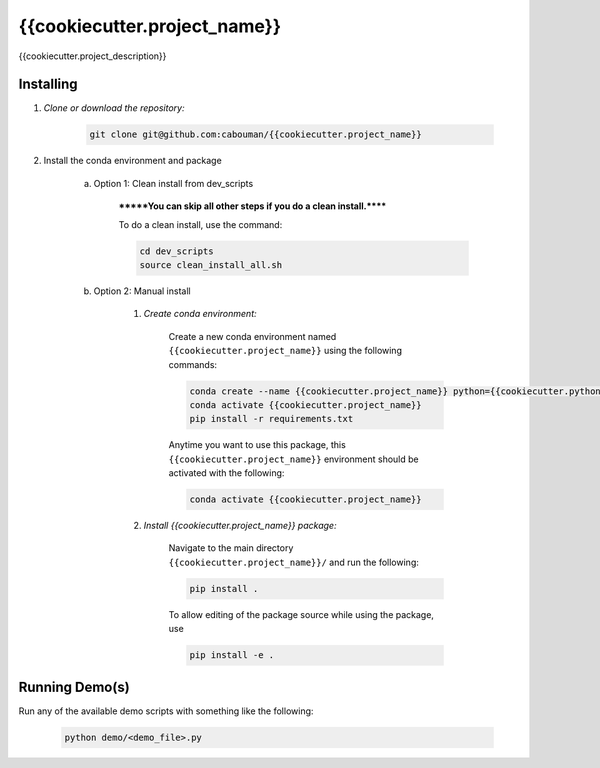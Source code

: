 .. docs-include-ref

{{cookiecutter.project_name}}
========

..
    Change the number of = to match the number of characters in the project name.

{{cookiecutter.project_description}}

..
    Include more detailed description here.

Installing
----------
1. *Clone or download the repository:*

    .. code-block::

        git clone git@github.com:cabouman/{{cookiecutter.project_name}}

2. Install the conda environment and package

    a. Option 1: Clean install from dev_scripts

        *******You can skip all other steps if you do a clean install.******

        To do a clean install, use the command:

        .. code-block::

            cd dev_scripts
            source clean_install_all.sh

    b. Option 2: Manual install

        1. *Create conda environment:*

            Create a new conda environment named ``{{cookiecutter.project_name}}`` using the following commands:

            .. code-block::

                conda create --name {{cookiecutter.project_name}} python={{cookiecutter.python_version}}
                conda activate {{cookiecutter.project_name}}
                pip install -r requirements.txt

            Anytime you want to use this package, this ``{{cookiecutter.project_name}}`` environment should be activated with the following:

            .. code-block::

                conda activate {{cookiecutter.project_name}}


        2. *Install {{cookiecutter.project_name}} package:*

            Navigate to the main directory ``{{cookiecutter.project_name}}/`` and run the following:

            .. code-block::

                pip install .

            To allow editing of the package source while using the package, use

            .. code-block::

                pip install -e .


Running Demo(s)
---------------

Run any of the available demo scripts with something like the following:

    .. code-block::

        python demo/<demo_file>.py

